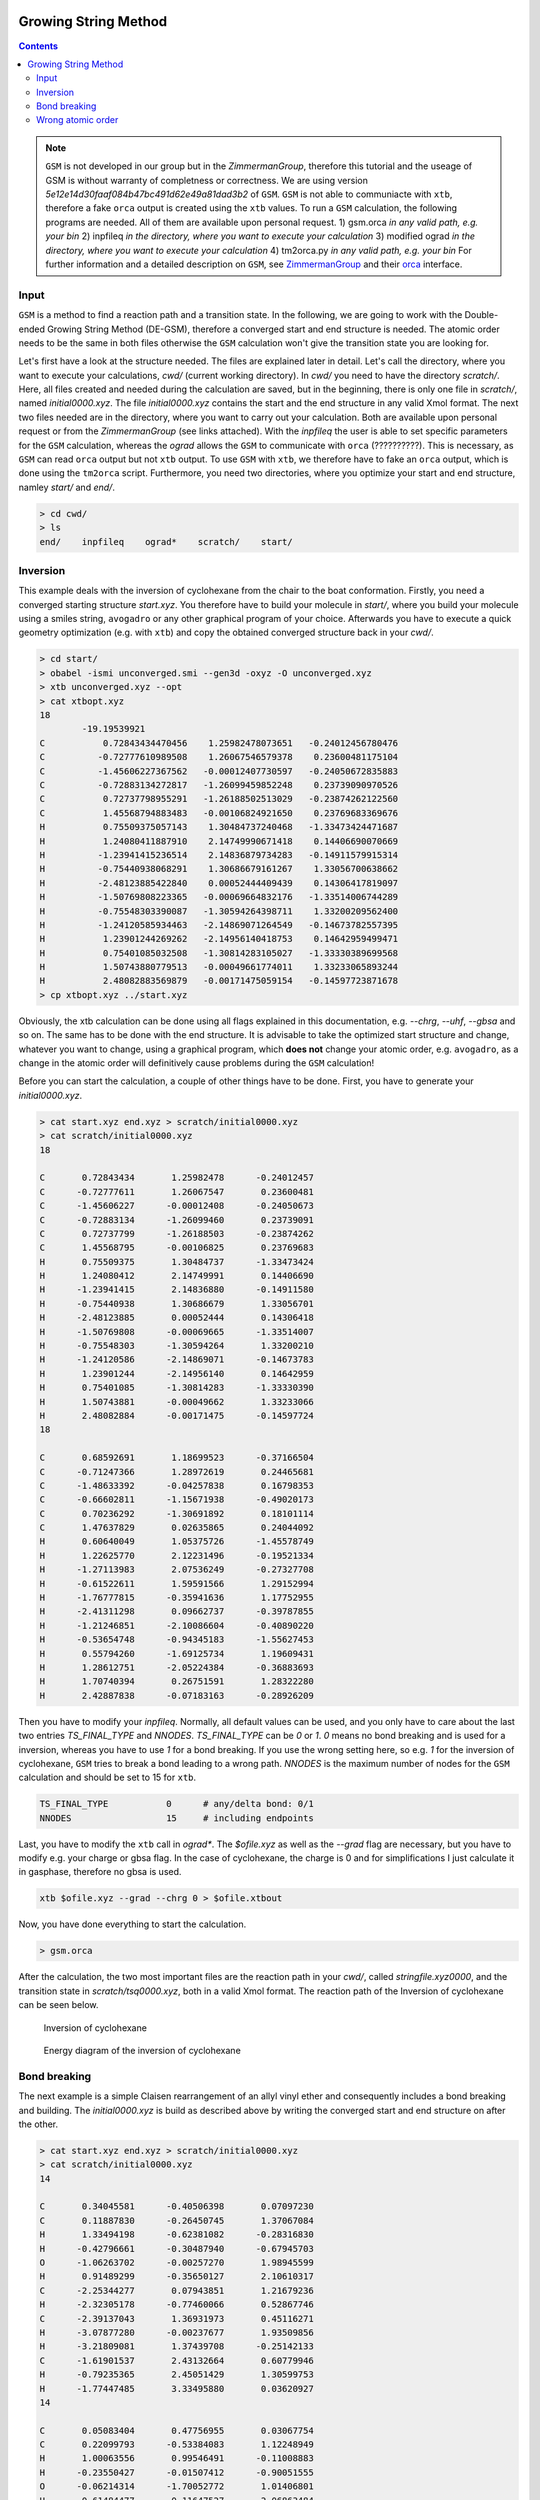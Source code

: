 .. _gsm:

-----------------------
Growing String Method
-----------------------

.. contents::

.. note:: ``GSM`` is not developed in our group but in the *ZimmermanGroup*, therefore this tutorial and the useage of GSM is without warranty of completness or correctness. We are using version *5e12e14d30faaf084b47bc491d62e49a81dad3b2* of ``GSM``. ``GSM`` is not able to communiacte with ``xtb``, therefore a fake ``orca`` output is created using the ``xtb`` values. To run a ``GSM`` calculation, the following programs are needed. All of them are available upon personal request. 
    1) gsm.orca          *in any valid path, e.g. your bin*
    2) inpfileq          *in the directory, where you want to execute your calculation*
    3) modified ograd    *in the directory, where you want to execute your calculation*
    4) tm2orca.py        *in any valid path, e.g. your bin* 
    For further information and a detailed description on ``GSM``, see `ZimmermanGroup`_ and their `orca`_ interface.

.. _ZimmermanGroup: https://github.com/ZimmermanGroup/molecularGSM/wiki 
.. _orca: https://zimmermangroup.github.io/molecularGSM/classORCA.html



Input
======

``GSM`` is a method to find a reaction path and a transition state. In the following, we are going to work with the Double-ended Growing String Method (DE-GSM), therefore a converged start and end structure is needed. The atomic order needs to be the same in both files otherwise the ``GSM`` calculation won't give the transition state you are looking for. 

Let's first have a look at the structure needed. The files are explained later in detail. Let's call the directory, where you want to execute your calculations, *cwd/* (current working directory). In *cwd/* you need to have the directory *scratch/*. Here, all files created and needed during the calculation are saved, but in the beginning, there is only one file in *scratch/*, named *initial0000.xyz*. The file *initial0000.xyz* contains the start and the end structure in any valid Xmol format. The next two files needed are in the directory, where you want to carry out your calculation. Both are available upon personal request or from the *ZimmermanGroup* (see links attached). With the *inpfileq* the user is able to set specific parameters for the ``GSM`` calculation, whereas the *ograd* allows the ``GSM`` to communicate with ``orca`` (??????????). This is necessary, as ``GSM`` can read ``orca`` output but not ``xtb`` output. To use ``GSM`` with ``xtb``, we therefore have to fake an ``orca`` output, which is done using the ``tm2orca`` script. Furthermore, you need two directories, where you optimize your start and end structure, namley *start/* and *end/*. 


.. code:: bash

    > cd cwd/
    > ls 
    end/    inpfileq    ograd*    scratch/    start/


Inversion
==========

This example deals with the inversion of cyclohexane from the chair to the boat conformation. Firstly, you need a converged starting structure *start.xyz*. You therefore have to build your molecule in *start/*, where you build your molecule using a smiles string, ``avogadro`` or any other graphical program of your choice. Afterwards you have to execute a quick geometry optimization (e.g. with ``xtb``) and copy the obtained converged structure back in your *cwd/*. 

.. code:: bash
    
    > cd start/
    > obabel -ismi unconverged.smi --gen3d -oxyz -O unconverged.xyz
    > xtb unconverged.xyz --opt 
    > cat xtbopt.xyz
    18
            -19.19539921
    C           0.72843434470456    1.25982478073651   -0.24012456780476
    C          -0.72777610989508    1.26067546579378    0.23600481175104
    C          -1.45606227367562   -0.00012407730597   -0.24050672835883
    C          -0.72883134272817   -1.26099459852248    0.23739090970526
    C           0.72737798955291   -1.26188502513029   -0.23874262122560
    C           1.45568794883483   -0.00106824921650    0.23769683369676
    H           0.75509375057143    1.30484737240468   -1.33473424471687
    H           1.24080411887910    2.14749990671418    0.14406690070669
    H          -1.23941415236514    2.14836879734283   -0.14911579915314
    H          -0.75440938068291    1.30686679161267    1.33056700638662
    H          -2.48123885422840    0.00052444409439    0.14306417819097
    H          -1.50769808223365   -0.00069664832176   -1.33514006744289
    H          -0.75548303390087   -1.30594264398711    1.33200209562400
    H          -1.24120585934463   -2.14869071264549   -0.14673782557395
    H           1.23901244269262   -2.14956140418753    0.14642959499471
    H           0.75401085032508   -1.30814283105027   -1.33330389699568
    H           1.50743880779513   -0.00049661774011    1.33233065893244
    H           2.48082883569879   -0.00171475059154   -0.14597723871678
    > cp xtbopt.xyz ../start.xyz
    
    
Obviously, the xtb calculation can be done using all flags explained in this documentation, e.g. *--chrg*, *--uhf*, *--gbsa* and so on. 
The same has to be done with the end structure. It is advisable to take the optimized start structure and change, whatever you want to change, using a graphical program, which **does not** change your atomic order, e.g. ``avogadro``, as a change in the atomic order will definitively cause problems during the ``GSM`` calculation!

Before you can start the calculation, a couple of other things have to be done. First, you have to generate your *initial0000.xyz*.

.. code:: bash

    > cat start.xyz end.xyz > scratch/initial0000.xyz
    > cat scratch/initial0000.xyz
    18

    C       0.72843434       1.25982478      -0.24012457 
    C      -0.72777611       1.26067547       0.23600481 
    C      -1.45606227      -0.00012408      -0.24050673 
    C      -0.72883134      -1.26099460       0.23739091 
    C       0.72737799      -1.26188503      -0.23874262 
    C       1.45568795      -0.00106825       0.23769683 
    H       0.75509375       1.30484737      -1.33473424 
    H       1.24080412       2.14749991       0.14406690 
    H      -1.23941415       2.14836880      -0.14911580 
    H      -0.75440938       1.30686679       1.33056701 
    H      -2.48123885       0.00052444       0.14306418 
    H      -1.50769808      -0.00069665      -1.33514007 
    H      -0.75548303      -1.30594264       1.33200210 
    H      -1.24120586      -2.14869071      -0.14673783 
    H       1.23901244      -2.14956140       0.14642959 
    H       0.75401085      -1.30814283      -1.33330390 
    H       1.50743881      -0.00049662       1.33233066 
    H       2.48082884      -0.00171475      -0.14597724 
    18

    C       0.68592691       1.18699523      -0.37166504 
    C      -0.71247366       1.28972619       0.24465681 
    C      -1.48633392      -0.04257838       0.16798353 
    C      -0.66602811      -1.15671938      -0.49020173 
    C       0.70236292      -1.30691892       0.18101114 
    C       1.47637829       0.02635865       0.24044092 
    H       0.60640049       1.05375726      -1.45578749 
    H       1.22625770       2.12231496      -0.19521334 
    H      -1.27113983       2.07536249      -0.27327708 
    H      -0.61522611       1.59591566       1.29152994 
    H      -1.76777815      -0.35941636       1.17752955 
    H      -2.41311298       0.09662737      -0.39787855 
    H      -1.21246851      -2.10086604      -0.40890220 
    H      -0.53654748      -0.94345183      -1.55627453 
    H       0.55794260      -1.69125734       1.19609431 
    H       1.28612751      -2.05224384      -0.36883693 
    H       1.70740394       0.26751591       1.28322280 
    H       2.42887838      -0.07183163      -0.28926209


Then you have to modify your *inpfileq*. Normally, all default values can be used, and you only have to care about the last two entries *TS_FINAL_TYPE* and *NNODES*. *TS_FINAL_TYPE* can be *0* or *1*. *0* means no bond breaking and is used for a inversion, whereas you have to use *1* for a bond breaking. If you use the wrong setting here, so e.g. *1* for the inversion of cyclohexane, ``GSM`` tries to break a bond leading to a wrong path. *NNODES* is the maximum number of nodes for the ``GSM`` calculation and should be set to 15 for ``xtb``. 

.. code:: bash

    TS_FINAL_TYPE           0      # any/delta bond: 0/1
    NNODES                  15     # including endpoints


Last, you have to modify the ``xtb`` call in *ograd\**. The *$ofile.xyz* as well as the *--grad* flag are necessary, but you have to modify e.g. your charge or gbsa flag. In the case of cyclohexane, the charge is 0 and for simplifications I just calculate it in gasphase, therefore no gbsa is used. 

.. code:: bash 

    xtb $ofile.xyz --grad --chrg 0 > $ofile.xtbout

Now, you have done everything to start the calculation.

.. code:: bash

    > gsm.orca
    
After the calculation, the two most important files are the reaction path in your *cwd/*, called *stringfile.xyz0000*, and the transition state in *scratch/tsq0000.xyz*, both in a valid Xmol format. The reaction path of the Inversion of cyclohexane can be seen below. 
    
.. figure:: ../figures/cyclohexane.gif
   :scale: 25 %
   :alt: cyclohexane
   
   Inversion of cyclohexane

.. figure:: ../figures/cyclohexan_conv.png
   :scale: 50 %
   :alt: cyclohexane
   
   Energy diagram of the inversion of cyclohexane
   

Bond breaking
===============

The next example is a simple Claisen rearrangement of an allyl vinyl ether and consequently includes a bond breaking and building. The *initial0000.xyz* is build as described above by writing the converged start and end structure on after the other. 

.. code:: bash

    > cat start.xyz end.xyz > scratch/initial0000.xyz
    > cat scratch/initial0000.xyz
    14

    C       0.34045581      -0.40506398       0.07097230 
    C       0.11887830      -0.26450745       1.37067084 
    H       1.33494198      -0.62381082      -0.28316830 
    H      -0.42796661      -0.30487940      -0.67945703 
    O      -1.06263702      -0.00257270       1.98945599 
    H       0.91489299      -0.35650127       2.10610317 
    C      -2.25344277       0.07943851       1.21679236 
    H      -2.32305178      -0.77460066       0.52867746
    C      -2.39137043       1.36931973       0.45116271
    H      -3.07877280      -0.00237677       1.93509856
    H      -3.21809081       1.37439708      -0.25142133 
    C      -1.61901537       2.43132664       0.60779946 
    H      -0.79235365       2.45051429       1.30599753                                                                                                                        
    H      -1.77447485       3.33495880       0.03620927                                                                                                                        
    14                                                                                                                                                                          
                                                                                                                                                                                
    C       0.05083404       0.47756955       0.03067754                                                                                                                        
    C       0.22099793      -0.53384083       1.12248949                                                                                                                        
    H       1.00063556       0.99546491      -0.11008883                                                                                                                        
    H      -0.23550427      -0.01507412      -0.90051555                                                                                                                        
    O      -0.06214314      -1.70052772       1.01406801 
    H       0.61484477      -0.11647527       2.06863484 
    C      -3.09105601       0.69502179       1.56213016 
    H      -4.07672239       0.25168355       1.53446340 
    C      -2.38605593       0.89986170       0.46164886 
    H      -2.72406577       0.97143579       2.54163695 
    H      -2.77578741       0.61350077      -0.51143129 
    C      -1.01585926       1.51412664       0.44531292 
    H      -0.76139644       1.92312285       1.42742393 
    H      -0.99072867       2.32977240      -0.28155745

Next, the *inpfileq* is modified. As we are now dealing with a bond breaking, the *TS_FINAL_TYPE* has to be adapted. The *NNODES* is also changed to a higher value to give a more detailed reaction path. This is not necessary and was just done for a nicer movie and a nicer energy diagram. 

.. code:: bash
    
    TS_FINAL_TYPE           1      # any/delta bond: 0/1
    NNODES                  20     # including endpoints
    
    
At the end, the *ograd\** has to be modified. As Claisen rearrangements are often done in polar solvents, and a water / ethanol mixture accelerates the reaction, the calculcation was done using *gbsa(water)*. 

.. code:: bash 

    xtb $ofile.xyz --grad --chrg 0 --gbsa h2o > $ofile.xtbout
    tm2orca.py $basename

Now, the ``gsm`` calculation is done

.. code:: bash

    >gsm.orca 

The reaction path as well as the energy diagram are given below. 

   
.. figure:: ../figures/claisen.gif
   :scale: 25 %
   :alt: claisen

   Reaction path of a claisen rearrangement
   
.. figure:: ../figures/claisen_conv.png
   :scale: 25 %
   :alt: claisen_conv
   
   Energy diagram of a wrong reaction path 



Wrong atomic order
===================

The following is an example that shows how important a proper atom order is. It deals with the same Claisen rearrangement as shown above, but with a different atom order in the start and end structure file, as shown below. 

.. figure:: ../figures/vimdiffstartend.png
   :scale: 25 %
   :alt: vimdiffstartend
   
   vimdiff of different atomic order in the start (left) and end (right) file
   
Except for the different atom order the same as above was done. Both structures are written to the *initial0000.xyz* in the *scratch/** directory. In the inpfileq the *TS_FINAL_TYPE* is *1*, and the *NNODES* is set to *20*. The ``xtb`` call in *ograd\** is given below:

.. code:: bash

    xtb $ofile.xyz --grad --chrg 0 --gbsa h2o > $ofile.xtbout

Now ``gsm`` is just started as already shown.

.. code:: bash

    > gsm.orca
    
The resulting path as well as the energy diagram is shown below. 

   
.. figure:: ../figures/wrongclaisen.gif
   :scale: 25 %
   :alt: wrongclaisen

   Reaction path of a claisen rearrangement with wrong atom order 
   
.. figure:: ../figures/wrongclaisen_conv.png
   :scale: 25 %
   :alt: wrongclaisen_conv
   
   Example of an energy diagram of a wrong reaction path 
   


